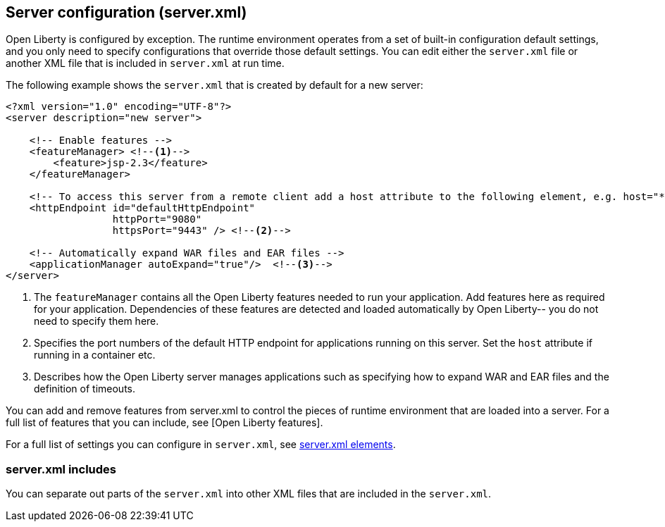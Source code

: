 ////
 Copyright (c) 2018 IBM Corporation and others.
 Licensed under Creative Commons Attribution-NoDerivatives
 4.0 International (CC BY-ND 4.0)
   https://creativecommons.org/licenses/by-nd/4.0/
 Contributors:
     IBM Corporation
////

//seo_title: Server configuration (server.xml) - OpenLiberty.io

== Server configuration (server.xml)
:icons: font

Open Liberty is configured by exception. The runtime environment operates from a set of built-in configuration default settings, and you only need to specify configurations that override those default settings. You can edit either the `server.xml` file or another XML file that is included in `server.xml` at run time.

The following example shows the `server.xml` that is created by default for a new server:

[source,xml]
----

<?xml version="1.0" encoding="UTF-8"?>
<server description="new server">

    <!-- Enable features -->
    <featureManager> <!--1-->
        <feature>jsp-2.3</feature>
    </featureManager>

    <!-- To access this server from a remote client add a host attribute to the following element, e.g. host="*" -->
    <httpEndpoint id="defaultHttpEndpoint"
                  httpPort="9080"
                  httpsPort="9443" /> <!--2-->

    <!-- Automatically expand WAR files and EAR files -->
    <applicationManager autoExpand="true"/>  <!--3-->
</server>

----
<1> The `featureManager` contains all the Open Liberty features needed to run your application. Add features here as required for your application. Dependencies of these features are detected and loaded automatically by Open Liberty-- you do not need to specify them here.
<2> Specifies the port numbers of the default HTTP endpoint for applications running on this server. Set the `host` attribute if running in a container etc.
<3> Describes how the Open Liberty server manages applications such as specifying how to expand WAR and EAR files and the definition of timeouts.

//NOTE: LC: Need other descriptions. And what are the other (if any) common sections you might include in your server.xml?

You can add and remove features from server.xml to control the pieces of runtime environment that are loaded into a server. For a full list of features that you can include, see [Open Liberty features].

For a full list of settings you can configure in `server.xml`, see https://openliberty.io/docs/config/[server.xml elements].

=== server.xml includes

You can separate out parts of the `server.xml` into other XML files that are included in the `server.xml`.
